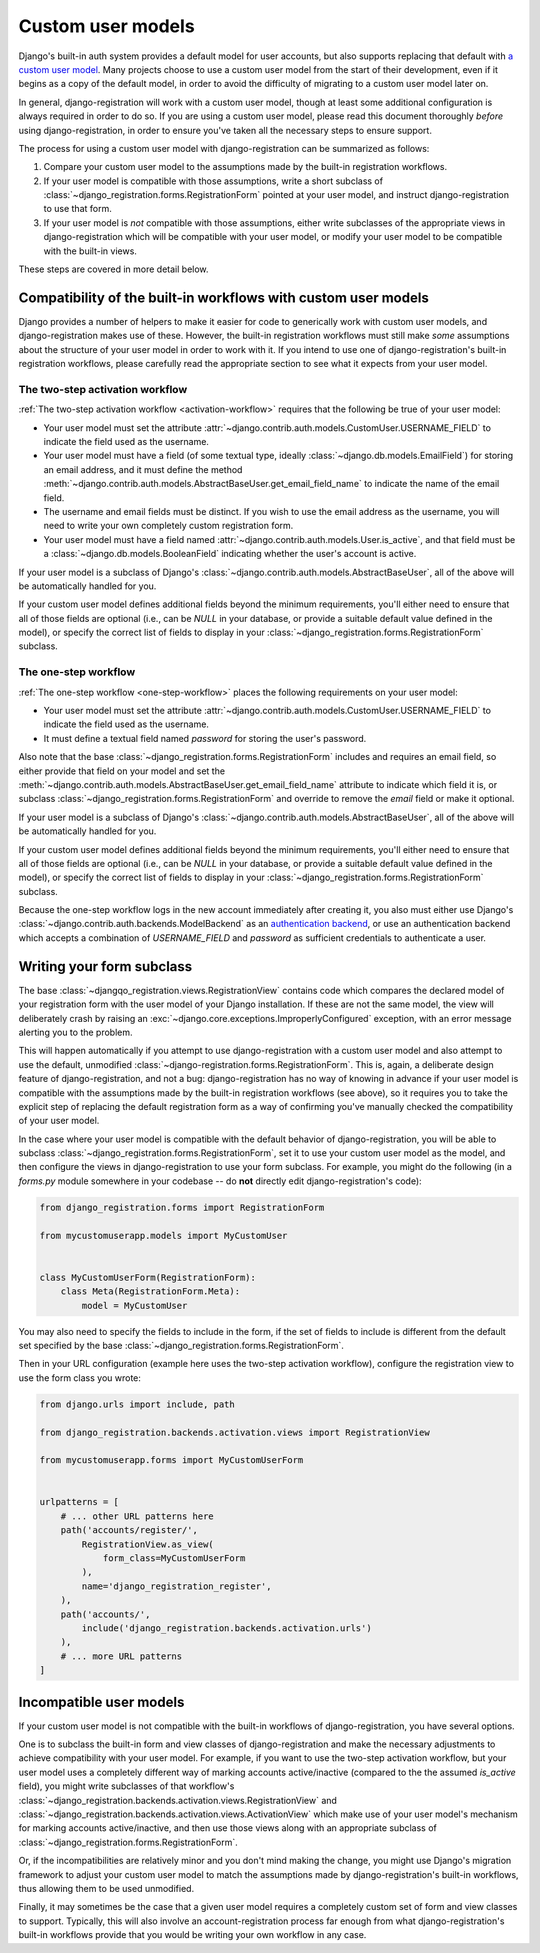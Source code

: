 .. _custom-user:

Custom user models
==================

Django's built-in auth system provides a default model for user accounts, but
also supports replacing that default with `a custom user model
<https://docs.djangoproject.com/en/stable/topics/auth/customizing/#substituting-a-custom-user-model>`_. Many
projects choose to use a custom user model from the start of their development,
even if it begins as a copy of the default model, in order to avoid the
difficulty of migrating to a custom user model later on.

In general, django-registration will work with a custom user model, though at
least some additional configuration is always required in order to do so. If
you are using a custom user model, please read this document thoroughly
*before* using django-registration, in order to ensure you've taken all the
necessary steps to ensure support.

The process for using a custom user model with django-registration can be
summarized as follows:

1. Compare your custom user model to the assumptions made by the built-in
   registration workflows.

2. If your user model is compatible with those assumptions, write a short
   subclass of :class:`~django_registration.forms.RegistrationForm` pointed at
   your user model, and instruct django-registration to use that form.

3. If your user model is *not* compatible with those assumptions, either write
   subclasses of the appropriate views in django-registration which will be
   compatible with your user model, or modify your user model to be compatible
   with the built-in views.

These steps are covered in more detail below.


Compatibility of the built-in workflows with custom user models
---------------------------------------------------------------

Django provides a number of helpers to make it easier for code to generically
work with custom user models, and django-registration makes use of
these. However, the built-in registration workflows must still make *some*
assumptions about the structure of your user model in order to work with it. If
you intend to use one of django-registration's built-in registration workflows,
please carefully read the appropriate section to see what it expects from your
user model.


The two-step activation workflow
~~~~~~~~~~~~~~~~~~~~~~~~~~~~~~~~

:ref:`The two-step activation workflow <activation-workflow>` requires that the
following be true of your user model:

* Your user model must set the attribute
  :attr:`~django.contrib.auth.models.CustomUser.USERNAME_FIELD` to indicate the
  field used as the username.

* Your user model must have a field (of some textual type, ideally
  :class:`~django.db.models.EmailField`) for storing an email address, and it
  must define the method
  :meth:`~django.contrib.auth.models.AbstractBaseUser.get_email_field_name` to
  indicate the name of the email field.

* The username and email fields must be distinct. If you wish to use the email
  address as the username, you will need to write your own completely custom
  registration form.

* Your user model must have a field named
  :attr:`~django.contrib.auth.models.User.is_active`, and that field must be a
  :class:`~django.db.models.BooleanField` indicating whether the user's account
  is active.

If your user model is a subclass of Django's
:class:`~django.contrib.auth.models.AbstractBaseUser`, all of the above will be
automatically handled for you.

If your custom user model defines additional fields beyond the minimum
requirements, you'll either need to ensure that all of those fields are
optional (i.e., can be `NULL` in your database, or provide a suitable default
value defined in the model), or specify the correct list of fields to display
in your :class:`~django_registration.forms.RegistrationForm` subclass.


The one-step workflow
~~~~~~~~~~~~~~~~~~~~~

:ref:`The one-step workflow <one-step-workflow>` places the following
requirements on your user model:

* Your user model must set the attribute
  :attr:`~django.contrib.auth.models.CustomUser.USERNAME_FIELD` to indicate the
  field used as the username.

* It must define a textual field named `password` for storing the user's
  password.

Also note that the base :class:`~django_registration.forms.RegistrationForm`
includes and requires an email field, so either provide that field on your
model and set the
:meth:`~django.contrib.auth.models.AbstractBaseUser.get_email_field_name`
attribute to indicate which field it is, or subclass
:class:`~django_registration.forms.RegistrationForm` and override to remove the
`email` field or make it optional.

If your user model is a subclass of Django's
:class:`~django.contrib.auth.models.AbstractBaseUser`, all of the above will be
automatically handled for you.

If your custom user model defines additional fields beyond the minimum
requirements, you'll either need to ensure that all of those fields are
optional (i.e., can be `NULL` in your database, or provide a suitable default
value defined in the model), or specify the correct list of fields to display
in your :class:`~django_registration.forms.RegistrationForm` subclass.

Because the one-step workflow logs in the new account immediately after
creating it, you also must either use Django's
:class:`~django.contrib.auth.backends.ModelBackend` as an `authentication
backend
<https://docs.djangoproject.com/en/stable/topics/auth/customizing/#other-authentication-sources>`_,
or use an authentication backend which accepts a combination of
`USERNAME_FIELD` and `password` as sufficient credentials to authenticate a
user.


Writing your form subclass
--------------------------

The base :class:`~djangqo_registration.views.RegistrationView` contains
code which compares the declared model of your registration form with
the user model of your Django installation. If these are not the same
model, the view will deliberately crash by raising an
:exc:`~django.core.exceptions.ImproperlyConfigured` exception, with an
error message alerting you to the problem.

This will happen automatically if you attempt to use django-registration with a
custom user model and also attempt to use the default, unmodified
:class:`~django-registration.forms.RegistrationForm`. This is, again, a
deliberate design feature of django-registration, and not a bug:
django-registration has no way of knowing in advance if your user model is
compatible with the assumptions made by the built-in registration workflows
(see above), so it requires you to take the explicit step of replacing the
default registration form as a way of confirming you've manually checked the
compatibility of your user model.

In the case where your user model is compatible with the default behavior of
django-registration, you will be able to subclass
:class:`~django_registration.forms.RegistrationForm`, set it to use your custom
user model as the model, and then configure the views in django-registration to
use your form subclass. For example, you might do the following (in a
`forms.py` module somewhere in your codebase -- do **not** directly edit
django-registration's code):

.. code-block:: python

    from django_registration.forms import RegistrationForm

    from mycustomuserapp.models import MyCustomUser


    class MyCustomUserForm(RegistrationForm):
        class Meta(RegistrationForm.Meta):
            model = MyCustomUser

You may also need to specify the fields to include in the form, if the set of
fields to include is different from the default set specified by the base
:class:`~django_registration.forms.RegistrationForm`.

Then in your URL configuration (example here uses the two-step activation
workflow), configure the registration view to use the form class you wrote:

.. code-block:: python

    from django.urls import include, path

    from django_registration.backends.activation.views import RegistrationView

    from mycustomuserapp.forms import MyCustomUserForm


    urlpatterns = [
        # ... other URL patterns here
        path('accounts/register/',
            RegistrationView.as_view(
                form_class=MyCustomUserForm
            ),
            name='django_registration_register',
        ),
        path('accounts/',
	    include('django_registration.backends.activation.urls')
	),
	# ... more URL patterns
    ]


Incompatible user models
------------------------

If your custom user model is not compatible with the built-in workflows of
django-registration, you have several options.

One is to subclass the built-in form and view classes of django-registration
and make the necessary adjustments to achieve compatibility with your user
model. For example, if you want to use the two-step activation workflow, but
your user model uses a completely different way of marking accounts
active/inactive (compared to the the assumed `is_active` field), you might
write subclasses of that workflow's
:class:`~django_registration.backends.activation.views.RegistrationView` and
:class:`~django_registration.backends.activation.views.ActivationView` which
make use of your user model's mechanism for marking accounts active/inactive,
and then use those views along with an appropriate subclass of
:class:`~django_registration.forms.RegistrationForm`.

Or, if the incompatibilities are relatively minor and you don't mind making the
change, you might use Django's migration framework to adjust your custom user
model to match the assumptions made by django-registration's built-in
workflows, thus allowing them to be used unmodified.

Finally, it may sometimes be the case that a given user model requires a
completely custom set of form and view classes to support. Typically, this will
also involve an account-registration process far enough from what
django-registration's built-in workflows provide that you would be writing your
own workflow in any case.
